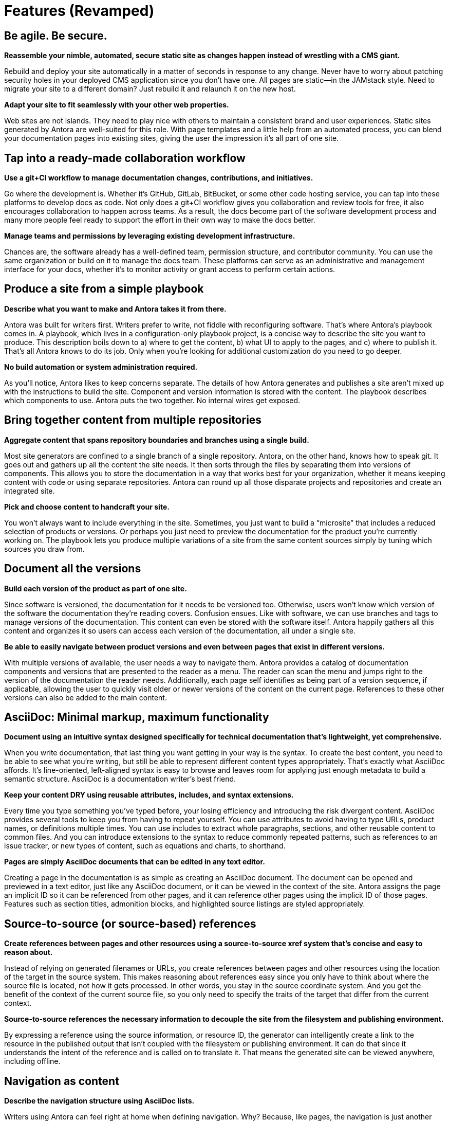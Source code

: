 = Features (Revamped)

== Be agile. Be secure.

*Reassemble your nimble, automated, secure static site as changes happen instead of wrestling with a CMS giant.*

Rebuild and deploy your site automatically in a matter of seconds in response to any change.
Never have to worry about patching security holes in your deployed CMS application since you don't have one.
All pages are static--in the JAMstack style.
Need to migrate your site to a different domain?
Just rebuild it and relaunch it on the new host.
//As your needs change, your site can change too.

*Adapt your site to fit seamlessly with your other web properties.*

//No web site is an island.
Web sites are not islands.
They need to play nice with others to maintain a consistent brand and user experiences.
Static sites generated by Antora are well-suited for this role.
With page templates and a little help from an automated process, you can blend your documentation pages into existing sites, giving the user the impression it's all part of one site.

== Tap into a ready-made collaboration workflow

*Use a git+CI workflow to manage documentation changes, contributions, and initiatives.*

Go where the development is.
Whether it's GitHub, GitLab, BitBucket, or some other code hosting service, you can tap into these platforms to develop docs as code.
Not only does a git+CI workflow gives you collaboration and review tools for free, it also encourages collaboration to happen across teams.
As a result, the docs become part of the software development process and many more people feel ready to support the effort in their own way to make the docs better.

*Manage teams and permissions by leveraging existing development infrastructure.*

Chances are, the software already has a well-defined team, permission structure, and contributor community.
You can use the same organization or build on it to manage the docs team.
These platforms can serve as an administrative and management interface for your docs, whether it's to monitor activity or grant access to perform certain actions.

//== Produce/synthesize/make a site from a simple playbook
== Produce a site from a simple playbook

*Describe what you want to make and Antora takes it from there.*

Antora was built for writers first.
Writers prefer to write, not fiddle with reconfiguring software.
That's where Antora's playbook comes in.
A playbook, which lives in a configuration-only playbook project, is a concise way to describe the site you want to produce.
This description boils down to a) where to get the content, b) what UI to apply to the pages, and c) where to publish it.
That's all Antora knows to do its job.
Only when you're looking for additional customization do you need to go deeper.

*No build automation or system administration required.*

As you'll notice, Antora likes to keep concerns separate.
The details of how Antora generates and publishes a site aren't mixed up with the instructions to build the site.
Component and version information is stored with the content.
The playbook describes which components to use.
Antora puts the two together.
No internal wires get exposed.

== Bring together content from multiple repositories

*Aggregate content that spans repository boundaries and branches using a single build.*

Most site generators are confined to a single branch of a single repository.
Antora, on the other hand, knows how to speak git.
It goes out and gathers up all the content the site needs.
It then sorts through the files by separating them into versions of components.
This allows you to store the documentation in a way that works best for your organization, whether it means keeping content with code or using separate repositories.
Antora can round up all those disparate projects and repositories and create an integrated site.

*Pick and choose content to handcraft your site.*

You won't always want to include everything in the site.
Sometimes, you just want to build a "`microsite`" that includes a reduced selection of products or versions.
Or perhaps you just need to preview the documentation for the product you're currently working on.
The playbook lets you produce multiple variations of a site from the same content sources simply by tuning which sources you draw from.

== Document all the versions
//== Document multiple versions of your product

*Build each version of the product as part of one site.*

Since software is versioned, the documentation for it needs to be versioned too.
Otherwise, users won't know which version of the software the documentation they're reading covers.
Confusion ensues.
Like with software, we can use branches and tags to manage versions of the documentation.
This content can even be stored with the software itself.
Antora happily gathers all this content and organizes it so users can access each version of the documentation, all under a single site.

*Be able to easily navigate between product versions and even between pages that exist in different versions.*

With multiple versions of available, the user needs a way to navigate them.
Antora provides a catalog of documentation components and versions that are presented to the reader as a menu.
The reader can scan the menu and jumps right to the version of the documentation the reader needs.
Additionally, each page self identifies as being part of a version sequence, if applicable, allowing the user to quickly visit older or newer versions of the content on the current page.
References to these other versions can also be added to the main content.

== AsciiDoc: Minimal markup, maximum functionality

*Document using an intuitive syntax designed specifically for technical documentation that's lightweight, yet comprehensive.*

When you write documentation, that last thing you want getting in your way is the syntax.
To create the best content, you need to be able to see what you're writing, but still be able to represent different content types appropriately.
That's exactly what AsciiDoc affords.
It's line-oriented, left-aligned syntax is easy to browse and leaves room for applying just enough metadata to build a semantic structure.
AsciiDoc is a documentation writer's best friend.

*Keep your content DRY using reusable attributes, includes, and syntax extensions.*

Every time you type something you've typed before, your losing efficiency and introducing the risk divergent content.
AsciiDoc provides several tools to keep you from having to repeat yourself.
You can use attributes to avoid having to type URLs, product names, or definitions multiple times.
You can use includes to extract whole paragraphs, sections, and other reusable content to common files.
And you can introduce extensions to the syntax to reduce commonly repeated patterns, such as references to an issue tracker, or new types of content, such as equations and charts, to shorthand.

*Pages are simply AsciiDoc documents that can be edited in any text editor.*

Creating a page in the documentation is as simple as creating an AsciiDoc document.
The document can be opened and previewed in a text editor, just like any AsciiDoc document, or it can be viewed in the context of the site.
Antora assigns the page an implicit ID so it can be referenced from other pages, and it can reference other pages using the implicit ID of those pages.
Features such as section titles, admonition blocks, and highlighted source listings are styled appropriately.

== Source-to-source (or source-based) references

*Create references between pages and other resources using a source-to-source xref system that's concise and easy to reason about.*

Instead of relying on generated filenames or URLs, you create references between pages and other resources using the location of the target in the source system.
This makes reasoning about references easy since you only have to think about where the source file is located, not how it gets processed.
In other words, you stay in the source coordinate system.
And you get the benefit of the context of the current source file, so you only need to specify the traits of the target that differ from the current context.

*Source-to-source references the necessary information to decouple the site from the filesystem and publishing environment.*

By expressing a reference using the source information, or resource ID, the generator can intelligently create a link to the resource in the published output that isn't coupled with the filesystem or publishing environment.
It can do that since it understands the intent of the reference and is called on to translate it.
That means the generated site can be viewed anywhere, including offline.

== Navigation as content

*Describe the navigation structure using AsciiDoc lists.*

Writers using Antora can feel right at home when defining navigation.
Why?
Because, like pages, the navigation is just another AsciiDoc document.
But instead of free-form content, the navigation file contains a list hierarchy that gets translated into the navigation trees you see in the navigation menu sidebar.
To add another navigation tree, you simply add an additional list.
The navigation item content accepts any inline formatting, including links.

*Create navigation links using the same xref system that's used in the main content.*

So how do you create a link to a page from the navigation?
Using an xref, of course.
Since the navigation file is just content, it can use the same xref system that's used by the main content to create links between pages.
You can think of a navigation file as a page that doesn't get published.
And since the file is stored with the content, the xrefs can be contextual, meaning you only have to specify the traits of the target that differ from the current context.


== Interchangable UI

*The UI is maintained separately from the content.*

A key theme in Antora is separation of content and presentation.
This is seen most prominently in the UI.
The UI is a separate project that gets consumed by the site generator.
The site generator interfaces with the UI by passing a UI model to a Handlebars tempate provided by the UI.
The template then decides what to display from this model, giving it full control over the page layout.
The template also decide what CSS and JavaScript to include.
The template is selected based on the layout assigned to the page.

//*Can be developed independently, giving you maximum freedom to tailor the UI and theme to your needs.*
*Allows you to iterate on the UI independently from the content.*

Since the UI and content are maintained separately, it means they can follow different release cycles.
And no toes get stepped on.
The work done on the UI does not interfere with the work done on the content.
The site generator fuses the latest content and latest UI together when it runs and out comes a site.
It also means it's easy to swap one UI (or UI theme) with another, which can be useful for redesigns, A/B testing, or campaigns.
You have maximum freedom to tailor the UI and its theme(s) to your needs.

== Native support for page redirects

*Retain URLs of old pages in a transparent way by storing the information in the target document.*

Change happens.
You just need to be ready to deal with it when it does.
One of the most frequent changes in a documentation site are the URLs of pages, which change as the pages get renamed or reorganized.
Antora provides a way to retain URLs of old pages by declaring page aliases.
Like with other features in Antora, this information is stored with the content, in this case in the header of the target document.

*Redirects are described using aliases, which are simply inbound xrefs; not coupled to URLs.*

As you might expect, a page alias is a source reference, which allows Antora to take care of creating the redirect from the correct URL.
Since not all hosting environments are the same, the facility for performing a redirect isn't either.
Antora generates the appropriate configuration for the redirect facility that the hosting environment provides, falling back to good old-fashioned static bounce pages if no other mechanism is supported.

== Publish site to multiple destinations (in same build)

*Publish anywhere, whether local or remote.*

A site isn't much good if it lives in the dark.
Sites were meant to be published.
Antora can help with that.
Whether the destination is local or remote, and whether the provider is built-in or custom, Antora can stream the content of the generated site there.
Antora supports as many output streams as you want, which could be a local directory, a local archive, a directory on a remote SSH server, or a web service endpoint like S3, or some combination of these.
You can be sure Antora gets the files where they need to go for publishing.

*No need for a separate step (tool or script) in the pipeline.*

What's nice about Antora's site publisher is that it saves you a step in the pipeline.
Most site generators write the output to a local directory, which you then have to turn around and publish.
Antora just sends the output directly to the destinations you specify.
And since the references in the site are not coupled to the publishing environment, you can even preview the site offline by publishing it to a local directory.

== Open architecture

//*Tap into the pipeline to incorporate additional content, perform custom processing, or add your own behavior.*
//*Make Antora yours.*
*Tailor Antora for you.*

Antora features an open architecture.
What does this mean?
It means you have the ability to teach Antora new tricks.
Perhaps you need to incorporate additional content into Antora's catalog.
Or maybe you want to perform some custom processing somewhere along the line.
You can even introduce your own behavior to reconfigure Antora to fit your needs.
Antora was designed in this way so you can use it as a foundation even if the default pipeline doesn't suit you.

*Reuse the core components to assemble a custom site generator pipeline.*

Let's say you like some of the ideas in Antora, but you want to truly go your own way.
There's no need to start from scratch.
Select some of the components in Antora as a starting point and assemble your own site generator pipeline.
You never know.
Your experiments could make their way back into Antora, allowing you can revert back to a built-in pipeline.

